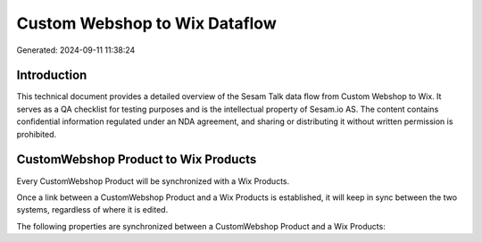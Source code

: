 ==============================
Custom Webshop to Wix Dataflow
==============================

Generated: 2024-09-11 11:38:24

Introduction
------------

This technical document provides a detailed overview of the Sesam Talk data flow from Custom Webshop to Wix. It serves as a QA checklist for testing purposes and is the intellectual property of Sesam.io AS. The content contains confidential information regulated under an NDA agreement, and sharing or distributing it without written permission is prohibited.

CustomWebshop Product to Wix Products
-------------------------------------
Every CustomWebshop Product will be synchronized with a Wix Products.

Once a link between a CustomWebshop Product and a Wix Products is established, it will keep in sync between the two systems, regardless of where it is edited.

The following properties are synchronized between a CustomWebshop Product and a Wix Products:

.. list-table::
   :header-rows: 1

   * - CustomWebshop Product Property
     - Wix Products Property
     - Wix Data Type

